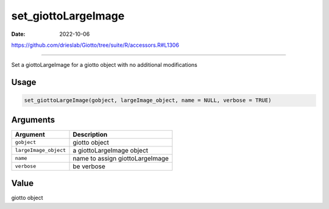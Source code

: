 ====================
set_giottoLargeImage
====================

:Date: 2022-10-06

https://github.com/drieslab/Giotto/tree/suite/R/accessors.R#L1306

===========

Set a giottoLargeImage for a giotto object with no additional
modifications

Usage
=====

.. code:: r

   set_giottoLargeImage(gobject, largeImage_object, name = NULL, verbose = TRUE)

Arguments
=========

===================== ===============================
Argument              Description
===================== ===============================
``gobject``           giotto object
``largeImage_object`` a giottoLargeImage object
``name``              name to assign giottoLargeImage
``verbose``           be verbose
===================== ===============================

Value
=====

giotto object
